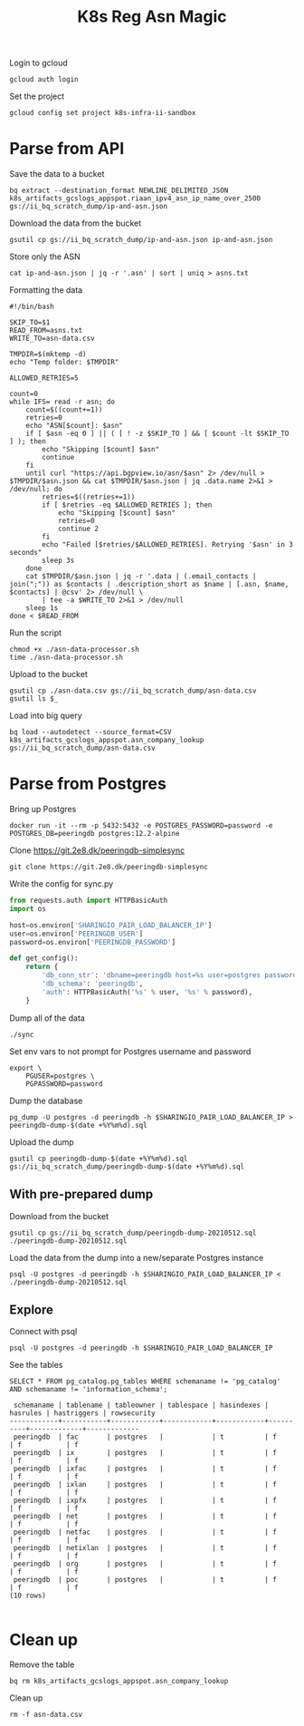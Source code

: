 #+TITLE: K8s Reg Asn Magic
#+PROPERTY: header-args:tmate+ :socket /tmp/ii.default.target.iisocket

Login to gcloud
#+BEGIN_SRC tmate :window prepare
gcloud auth login
#+END_SRC

Set the project
#+BEGIN_SRC tmate :window prepare
gcloud config set project k8s-infra-ii-sandbox
#+END_SRC

* Parse from API
Save the data to a bucket
#+BEGIN_SRC tmate :window prepare
bq extract --destination_format NEWLINE_DELIMITED_JSON k8s_artifacts_gcslogs_appspot.riaan_ipv4_asn_ip_name_over_2500 gs://ii_bq_scratch_dump/ip-and-asn.json
#+END_SRC

Download the data from the bucket
#+BEGIN_SRC tmate :window prepare
gsutil cp gs://ii_bq_scratch_dump/ip-and-asn.json ip-and-asn.json
#+END_SRC

Store only the ASN
#+BEGIN_SRC tmate :window prepare
cat ip-and-asn.json | jq -r '.asn' | sort | uniq > asns.txt
#+END_SRC

Formatting the data
#+BEGIN_SRC shell :tangle ./asn-data-processor.sh :results silent
#!/bin/bash

SKIP_TO=$1
READ_FROM=asns.txt
WRITE_TO=asn-data.csv

TMPDIR=$(mktemp -d)
echo "Temp folder: $TMPDIR"

ALLOWED_RETRIES=5

count=0
while IFS= read -r asn; do
    count=$((count+=1))
    retries=0
    echo "ASN[$count]: $asn"
    if [ $asn -eq 0 ] || ( [ ! -z $SKIP_TO ] && [ $count -lt $SKIP_TO ] ); then
        echo "Skipping [$count] $asn"
        continue
    fi
    until curl "https://api.bgpview.io/asn/$asn" 2> /dev/null > $TMPDIR/$asn.json && cat $TMPDIR/$asn.json | jq .data.name 2>&1 > /dev/null; do
        retries=$((retries+=1))
        if [ $retries -eq $ALLOWED_RETRIES ]; then
            echo "Skipping [$count] $asn"
            retries=0
            continue 2
        fi
        echo "Failed [$retries/$ALLOWED_RETRIES]. Retrying '$asn' in 3 seconds"
        sleep 3s
    done
    cat $TMPDIR/$asn.json | jq -r '.data | (.email_contacts | join(";")) as $contacts | .description_short as $name | [.asn, $name, $contacts] | @csv' 2> /dev/null \
        | tee -a $WRITE_TO 2>&1 > /dev/null
    sleep 1s
done < $READ_FROM
#+END_SRC

Run the script
#+BEGIN_SRC tmate :window prepare
chmod +x ./asn-data-processor.sh
time ./asn-data-processor.sh
#+END_SRC

Upload to the bucket
#+BEGIN_SRC shell :results silent
gsutil cp ./asn-data.csv gs://ii_bq_scratch_dump/asn-data.csv
gsutil ls $_
#+END_SRC

Load into big query
#+BEGIN_SRC shell :results silent
bq load --autodetect --source_format=CSV k8s_artifacts_gcslogs_appspot.asn_company_lookup gs://ii_bq_scratch_dump/asn-data.csv
#+END_SRC

* Parse from Postgres

Bring up Postgres
#+BEGIN_SRC tmate :window postgres
docker run -it --rm -p 5432:5432 -e POSTGRES_PASSWORD=password -e POSTGRES_DB=peeringdb postgres:12.2-alpine
#+END_SRC

Clone https://git.2e8.dk/peeringdb-simplesync
#+BEGIN_SRC tmate :window peeringdb-sync :dir peeringdb-simplesync
git clone https://git.2e8.dk/peeringdb-simplesync
#+END_SRC

Write the config for sync.py
#+BEGIN_SRC python :tangle peeringdb-simplesync/config.py
from requests.auth import HTTPBasicAuth
import os

host=os.environ['SHARINGIO_PAIR_LOAD_BALANCER_IP']
user=os.environ['PEERINGDB_USER']
password=os.environ['PEERINGDB_PASSWORD']

def get_config():
    return {
        'db_conn_str': 'dbname=peeringdb host=%s user=postgres password=password' % host,
        'db_schema': 'peeringdb',
        'auth': HTTPBasicAuth('%s' % user, '%s' % password),
    }
#+END_SRC

Dump all of the data
#+BEGIN_SRC tmate :window peeringdb-sync :dir peeringdb-simplesync
./sync
#+END_SRC

Set env vars to not prompt for Postgres username and password
#+BEGIN_SRC tmate :window peeringdb-sync
export \
    PGUSER=postgres \
    PGPASSWORD=password
#+END_SRC

Dump the database
#+BEGIN_SRC tmate :window peeringdb-sync
pg_dump -U postgres -d peeringdb -h $SHARINGIO_PAIR_LOAD_BALANCER_IP > peeringdb-dump-$(date +%Y%m%d).sql
#+END_SRC

Upload the dump
#+BEGIN_SRC tmate :window peeringdb-sync
gsutil cp peeringdb-dump-$(date +%Y%m%d).sql gs://ii_bq_scratch_dump/peeringdb-dump-$(date +%Y%m%d).sql
#+END_SRC

** With pre-prepared dump

Download from the bucket
#+BEGIN_SRC tmate :window peeringdb-sync
gsutil cp gs://ii_bq_scratch_dump/peeringdb-dump-20210512.sql ./peeringdb-dump-20210512.sql
#+END_SRC

Load the data from the dump into a new/separate Postgres instance
#+BEGIN_SRC tmate :window peeringdb-sync
psql -U postgres -d peeringdb -h $SHARINGIO_PAIR_LOAD_BALANCER_IP < ./peeringdb-dump-20210512.sql
#+END_SRC

** Explore

Connect with psql
#+BEGIN_SRC tmate :window peeringdb-sync
psql -U postgres -d peeringdb -h $SHARINGIO_PAIR_LOAD_BALANCER_IP
#+END_SRC

See the tables
#+BEGIN_SRC sql-mode :eval never-export :exports both :session none :sql-user postgres :sql-database peeringdb :sql-server (getenv "SHARINGIO_PAIR_LOAD_BALANCER_IP") :sql-password password
SELECT * FROM pg_catalog.pg_tables WHERE schemaname != 'pg_catalog' AND schemaname != 'information_schema';
#+END_SRC

#+RESULTS:
#+begin_SRC example
 schemaname | tablename | tableowner | tablespace | hasindexes | hasrules | hastriggers | rowsecurity
------------+-----------+------------+------------+------------+----------+-------------+-------------
 peeringdb  | fac       | postgres   |            | t          | f        | f           | f
 peeringdb  | ix        | postgres   |            | t          | f        | f           | f
 peeringdb  | ixfac     | postgres   |            | t          | f        | f           | f
 peeringdb  | ixlan     | postgres   |            | t          | f        | f           | f
 peeringdb  | ixpfx     | postgres   |            | t          | f        | f           | f
 peeringdb  | net       | postgres   |            | t          | f        | f           | f
 peeringdb  | netfac    | postgres   |            | t          | f        | f           | f
 peeringdb  | netixlan  | postgres   |            | t          | f        | f           | f
 peeringdb  | org       | postgres   |            | t          | f        | f           | f
 peeringdb  | poc       | postgres   |            | t          | f        | f           | f
(10 rows)

#+end_SRC

* Clean up
Remove the table
#+BEGIN_SRC shell
bq rm k8s_artifacts_gcslogs_appspot.asn_company_lookup
#+END_SRC

Clean up
#+BEGIN_SRC shell :results silent
rm -f asn-data.csv
#+END_SRC
